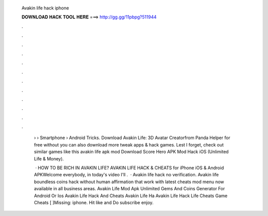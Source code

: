   Avakin life hack iphone
  
  
  
  𝐃𝐎𝐖𝐍𝐋𝐎𝐀𝐃 𝐇𝐀𝐂𝐊 𝐓𝐎𝐎𝐋 𝐇𝐄𝐑𝐄 ===> http://gg.gg/11pbpg?511944
  
  
  
  .
  
  
  
  .
  
  
  
  .
  
  
  
  .
  
  
  
  .
  
  
  
  .
  
  
  
  .
  
  
  
  .
  
  
  
  .
  
  
  
  .
  
  
  
  .
  
  
  
  .
  
   › › Smartphone › Android Tricks. Download Avakin Life: 3D Avatar Creatorfrom Panda Helper for free without  you can also download more tweak apps & hack games. Lest I forget, check out similar games like this avakin life apk mod Download Score Hero APK Mod Hack iOS (Unlimited Life & Money).
   
    · HOW TO BE RICH IN AVAKIN LIFE? AVAKIN LIFE HACK & CHEATS for iPhone iOS & Android APKWelcome everybody, in today's video I'll .  · Avakin life hack no verification. Avakin life boundless coins hack without human affirmation that work with latest cheats mod menu now available in all business areas. Avakin Life Mod Apk Unlimited Gems And Coins Generator For Android Or Ios Avakin Life Hack And Cheats Avakin Life Ha Avakin Life Hack Life Cheats Game Cheats [ ]Missing: iphone. Hit like and Do subscribe enjoy.
